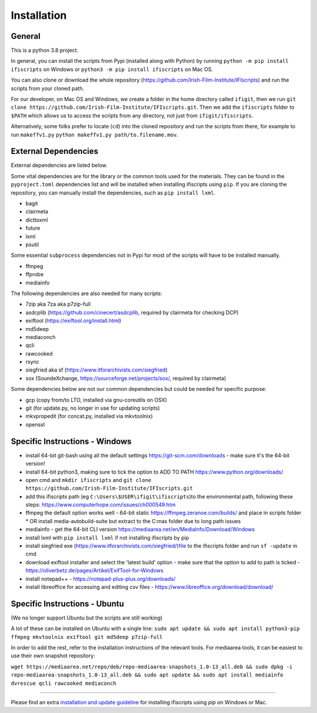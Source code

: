 Installation
============

General
-------

This is a python 3.8 project.

In general, you can install the scripts from Pypi (installed along with Python) by running ``python -m pip install ifiscripts`` on Windows or ``python3 -m pip install ifiscripts`` on Mac OS.

You can also clone or download the whole repository (https://github.com/Irish-Film-Institute/IFIscripts) and run the scripts from your cloned path. 

For our developer, on Mac OS and Windows, we create a folder in the home directory called ``ifigit``, then we run ``git clone https://github.com/Irish-Film-Institute/IFIscripts.git``. Then we add the ``ifiscripts`` folder to ``$PATH`` which allows us to access the scripts from any directory, not just from ``ifigit/ifiscripts``.

Alternatively, some folks prefer to locate (``cd``) into the cloned repository and run the scripts from there, for example to run ``makeffv1.py`` 
``python makeffv1.py path/to.filename.mov``.


External Dependencies
---------------------

External dependencies are listed below.

Some vital dependencies are for the library or the common tools used for the materials.
They can be found in the ``pyproject.toml`` dependencies list and will be installed when installing ifiscripts using ``pip``.
If you are cloning the repository, you can manually install the dependencies, such as ``pip install lxml``.

* bagit
* clairmeta
* dicttoxml
* future
* lxml
* psutil

Some essential ``subprocess`` dependencies not in Pypi for most of the scripts will have to be installed manually.

* ffmpeg
* ffprobe
* mediainfo

The following dependencies are also needed for many scripts:

* 7zip aka 7za aka p7zip-full
* asdcplib (https://github.com/cinecert/asdcplib, required by clairmeta for checking DCP)
* exiftool (https://exiftool.org/install.html)
* md5deep
* mediaconch
* qcli
* rawcooked
* rsync
* siegfried aka sf (https://www.itforarchivists.com/siegfried)
* sox (SoundeXchange, https://sourceforge.net/projects/sox/, required by clairmeta)

Some dependencies below are not our common dependencies but could be needed for specific purpose:

* gcp (copy from/to LTO, installed via gnu-coreutils on OSX)
* git (for update.py, no longer in use for updating scripts)
* mkvpropedit (for concat.py, installed via mkvtoolnix)
* openssl

Specific Instructions - Windows
-------------------------------

* install 64-bit git-bash using all the default settings https://git-scm.com/downloads - make sure it's the 64-bit version!
* install 64-bit python3, making sure to tick the option to ADD TO PATH https://www.python.org/downloads/
* open cmd and ``mkdir ifiscripts`` and ``git clone https://github.com/Irish-Film-Institute/IFIscripts.git``
* add this ifiscripts path  (eg ``C:\Users\$USER\ifigit\ifiscripts``)to the environmental path, following these steps: https://www.computerhope.com/issues/ch000549.htm
* ffmpeg the default option works well - 64-bit static https://ffmpeg.zeranoe.com/builds/ and place in scripts folder
  * OR install media-autobuild-suite but extract to the C:\mas folder due to long path issues
* mediainfo - get the 64-bit CLI version https://mediaarea.net/en/MediaInfo/Download/Windows
* install lxml with ``pip install lxml`` if not installing ifiscripts by pip
* install siegfried exe (https://www.itforarchivists.com/siegfried/)file to the ifiscripts folder and run ``sf -update`` in cmd 
* download exiftool installer and select the 'latest build' option - make sure that the option to add to path is ticked - https://oliverbetz.de/pages/Artikel/ExifTool-for-Windows
* install notepad++ - https://notepad-plus-plus.org/downloads/
* install libreoffice for accessing and editing csv files - https://www.libreoffice.org/download/download/


Specific Instructions - Ubuntu
---------------------

(We no longer support Ubuntu but the scripts are still working)

A lot of these can be installed on Ubuntu with a single line:
``sudo apt update && sudo apt install python3-pip ffmpeg mkvtoolnix exiftool git md5deep p7zip-full``

In order to add the rest, refer to the installation instructions of the relevant tools.
For mediaarea tools, it can be easiest to use their own snapshot repository:

``wget https://mediaarea.net/repo/deb/repo-mediaarea-snapshots_1.0-13_all.deb && sudo dpkg -i repo-mediaarea-snapshots_1.0-13_all.deb && sudo apt update && sudo apt install mediainfo dvrescue qcli rawcooked mediaconch``


----------

Please find an extra `installation and update guideline 
<https://ifi1-my.sharepoint.com/:b:/g/personal/yhe_irishfilm_ie/ES5_i9-khIpBlH8GDVhy5eMB846bDQrHpJajFjJeKuJyhQ?e=bNIm8H>`_
for installing ifiscripts using `pip` on Windows or Mac.